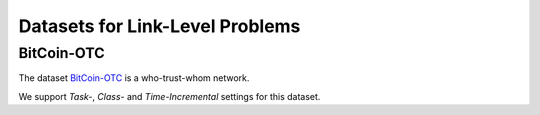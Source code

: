 Datasets for Link-Level Problems
===================================

---------------
BitCoin-OTC
---------------
The dataset `BitCoin-OTC <https://snap.stanford.edu/data/soc-sign-bitcoin-otc.html>`_ is a who-trust-whom network.

We support `Task-`, `Class-` and `Time-Incremental` settings for this dataset. 

